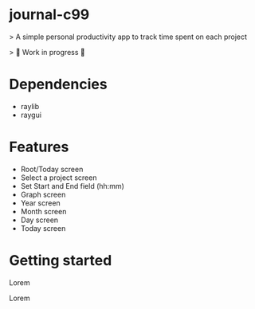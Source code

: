 * journal-c99
> A simple personal productivity app to track time spent on each project

> 🚧 Work in progress 🚧

* Dependencies

  - raylib
  - raygui
  
* Features
 - Root/Today screen
 - Select a project screen
 - Set Start and End field (hh:mm)
 - Graph screen 
 - Year screen 
 - Month screen 
 - Day screen
 - Today screen 

* Getting started 

 Lorem 

# Live Demo

 Lorem

